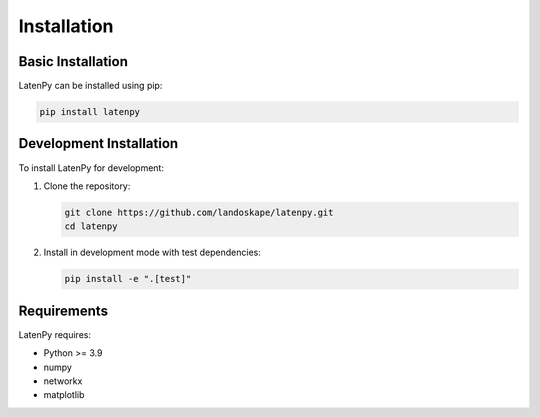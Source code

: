 Installation
============

Basic Installation
-----------------
LatenPy can be installed using pip:

.. code-block:: bash

   pip install latenpy

Development Installation
-----------------------
To install LatenPy for development:

1. Clone the repository:

   .. code-block:: bash

      git clone https://github.com/landoskape/latenpy.git
      cd latenpy

2. Install in development mode with test dependencies:

   .. code-block:: bash

      pip install -e ".[test]"

Requirements
-----------
LatenPy requires:

* Python >= 3.9
* numpy
* networkx
* matplotlib
